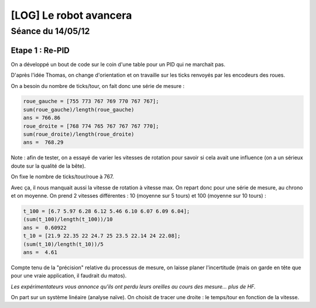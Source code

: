 =======================
[LOG] Le robot avancera
=======================
------------------
Séance du 14/05/12
------------------

Etape 1 : Re-PID
================

On a développé un bout de code sur le coin d'une table pour un PID qui ne marchait pas.

D'après l'idée Thomas, on change d'orientation et on travaille sur les ticks renvoyés par les encodeurs des roues.

On a besoin du nombre de ticks/tour, on fait donc une série de mesure :

.. sourcecode:: matlab

    roue_gauche = [755 773 767 769 770 767 767];
    sum(roue_gauche)/length(roue_gauche)
    ans = 766.86
    roue_droite = [768 774 765 767 767 767 770]; 
    sum(roue_droite)/length(roue_droite)
    ans =  768.29

Note : afin de tester, on a essayé de varier les vitesses de rotation pour savoir si cela avait une influence (on a un sérieux doute sur la qualité de la bête).

On fixe le nombre de ticks/tour/roue à 767.

Avec ça, il nous manquait aussi la vitesse de rotation à vitesse max.
On repart donc pour une série de mesure, au chrono et on moyenne.
On prend 2 vitesses différentes : 10 (moyenne sur 5 tours) et 100 (moyenne sur 10 tours) :

.. sourcecode:: matlab

    t_100 = [6.7 5.97 6.28 6.12 5.46 6.10 6.07 6.09 6.04];
    (sum(t_100)/length(t_100))/10
    ans =  0.60922
    t_10 = [21.9 22.35 22 24.7 25 23.5 22.14 24 22.08]; 
    (sum(t_10)/length(t_10))/5
    ans =  4.61


Compte tenu de la "précision" relative du processus de mesure, on laisse planer l'incertitude (mais on garde en tête que pour une vraie application, il faudrait du matos).

*Les expérimentateurs vous annonce qu'ils ont perdu leurs oreilles au cours des mesure... plus de HF.* 

On part sur un système linéaire (analyse naïve).
On choisit de tracer une droite : le temps/tour en fonction de la vitesse.


